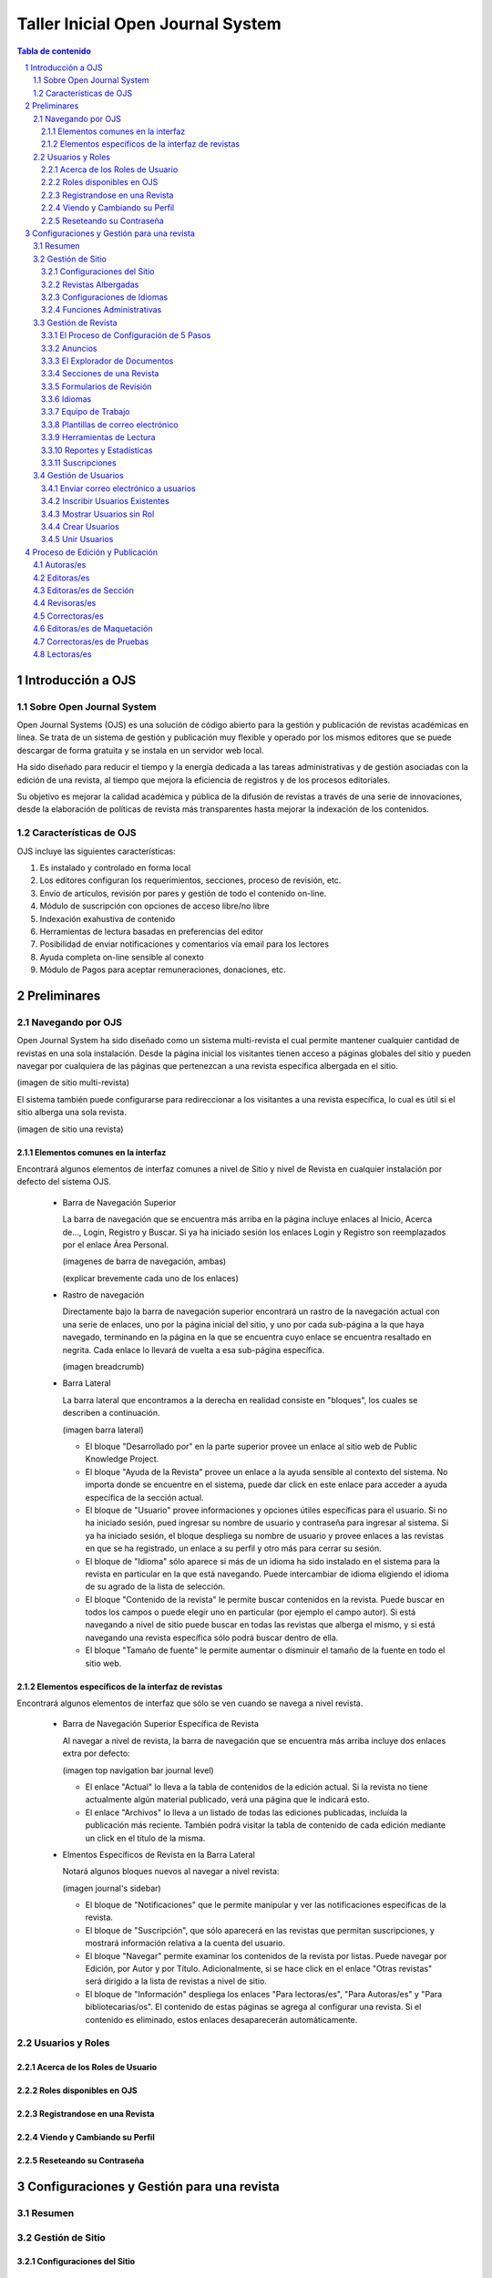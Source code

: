 
.. sectnum::

==================================
Taller Inicial Open Journal System
==================================

.. contents:: Tabla de contenido

Introducción a OJS
==================

Sobre Open Journal System
-------------------------
Open Journal Systems (OJS) es una solución de código abierto para la gestión
y publicación de revistas académicas en línea. Se trata de un sistema de
gestión y publicación muy flexible y operado por los mismos editores que se
puede descargar de forma gratuita y se instala en un servidor web local. 

Ha sido diseñado para reducir el tiempo y la energía dedicada a las tareas
administrativas y de gestión asociadas con la edición de una revista, al 
tiempo que mejora la eficiencia de registros y de los procesos editoriales.

Su objetivo es mejorar la calidad académica y pública de la difusión de 
revistas a través de una serie de innovaciones, desde la elaboración de
políticas de revista más transparentes hasta mejorar la indexación de los
contenidos.

Características de OJS
----------------------
OJS incluye las siguientes características:

1. Es instalado y controlado en forma local
#. Los editores configuran los requerimientos, secciones, proceso de
   revisión, etc.
#. Envío de artículos, revisión por pares y gestión de todo el
   contenido on-line.
#. Módulo de suscripción con opciones de acceso libre/no libre
#. Indexación exahustiva de contenido 
#. Herramientas de lectura basadas en preferencias del editor
#. Posibilidad de enviar notificaciones y comentarios vía email para los
   lectores
#. Ayuda completa on-line sensible al conexto
#. Módulo de Pagos para aceptar remuneraciones, donaciones, etc.

Preliminares
============
Navegando por OJS
-----------------
Open Journal System ha sido diseñado como un sistema multi-revista el cual
permite mantener cualquier cantidad de revistas en una sola instalación.
Desde la página inicial los visitantes tienen acceso a páginas globales 
del sitio y pueden navegar por cualquiera de las páginas que pertenezcan
a una revista específica albergada en el sitio.

(imagen de sitio multi-revista)

El sistema también puede configurarse para redireccionar a los visitantes
a una revista específica, lo cual es útil si el sitio alberga una sola
revista.

(imagen de sitio una revista)

Elementos comunes en la interfaz
................................
Encontrará algunos elementos de interfaz comunes a nivel de Sitio y nivel de
Revista en cualquier instalación por defecto del sistema OJS.

  * Barra de Navegación Superior

    La barra de navegación que se encuentra más arriba en la página incluye
    enlaces al Inicio, Acerca de..., Login, Registro y Buscar. Si ya ha iniciado
    sesión los enlaces Login y Registro son reemplazados por el enlace Área Personal.

    (imagenes de barra de navegación, ambas)

    (explicar brevemente cada uno de los enlaces)

  * Rastro de navegación

    Directamente bajo la barra de navegación superior encontrará un rastro de
    la navegación actual con una serie de enlaces, uno por la página inicial
    del sitio, y uno por cada sub-página a la que haya navegado, terminando en
    la página en la que se encuentra cuyo enlace se encuentra resaltado en
    negrita. Cada enlace lo llevará de vuelta a esa sub-página específica.

    (imagen breadcrumb)

  * Barra Lateral
    
    La barra lateral que encontramos a la derecha en realidad consiste en
    "bloques", los cuales se describen a continuación.

    (imagen barra lateral)

    * El bloque "Desarrollado por" en la parte superior provee un enlace al
      sitio web de Public Knowledge Project.
    * El bloque "Ayuda de la Revista" provee un enlace a la ayuda sensible al
      contexto del sistema. No importa donde se encuentre en el sistema, puede
      dar click en este enlace para acceder a ayuda específica de la sección
      actual.
    * El bloque de "Usuario" provee informaciones y opciones útiles específicas
      para el usuario. Si no ha iniciado sesión, pued ingresar su nombre de
      usuario y contraseña para ingresar al sistema. Si ya ha iniciado sesión,
      el bloque despliega su nombre de usuario y provee enlaces a las revistas
      en que se ha registrado, un enlace a su perfil y otro más para cerrar su
      sesión.
    * El bloque de "Idioma" sólo aparece si más de un idioma ha sido instalado
      en el sistema para la revista en particular en la que está navegando.
      Puede intercambiar de idioma eligiendo el idioma de su agrado de la lista
      de selección.
    * El bloque "Contenido de la revista" le permite buscar contenidos en la
      revista. Puede buscar en todos los campos o puede elegir uno en
      particular (por ejemplo el campo autor). Si está navegando a nivel de
      sitio puede buscar en todas las revistas que alberga el mismo, y si está
      navegando una revista específica sólo podrá buscar dentro de ella.
    * El bloque "Tamaño de fuente" le permite aumentar o disminuir el tamaño
      de la fuente en todo el sitio web.

Elementos específicos de la interfaz de revistas
................................................
Encontrará algunos elementos de interfaz que sólo se ven cuando se navega
a nivel revista.

  * Barra de Navegación Superior Específica de Revista
   
    Al navegar a nivel de revista, la barra de navegación que se encuentra
    más arriba incluye dos enlaces extra por defecto:

    (imagen top navigation bar journal level)

    * El enlace "Actual" lo lleva a la tabla de contenidos de la edición
      actual. Si la revista no tiene actualmente algún material publicado,
      verá una página que le indicará esto.
    * El enlace "Archivos" lo lleva a un listado de todas las ediciones
      publicadas, incluída la publicación más reciente. También podrá
      visitar la tabla de contenido de cada edición mediante un click
      en el título de la misma.

  * Elmentos Específicos de Revista en la Barra Lateral
    
    Notará algunos bloques nuevos al navegar a nivel revista:

    (imagen journal's sidebar)

    * El bloque de "Notificaciones" que le permite manipular y ver las 
      notificaciones específicas de la revista.
    * El bloque de "Suscripción", que sólo aparecerá en las revistas que
      permitan suscripciones, y mostrará información relativa a la cuenta
      del usuario.
    * El bloque "Navegar" permite examinar los contenidos de la revista
      por listas. Puede navegar por Edición, por Autor y por Título.
      Adicionalmente, si se hace click en el enlace  "Otras revistas"
      será dirigido a la lista de revistas a nivel de sitio.
    * El bloque de "Información" despliega los enlaces "Para lectoras/es",
      "Para Autoras/es" y "Para bibliotecarias/os". El contenido de estas
      páginas se agrega al configurar una revista. Si el contenido es
      eliminado, estos enlaces desaparecerán automáticamente.



Usuarios y Roles
----------------

Acerca de los Roles de Usuario
..............................

Roles disponibles en OJS
........................

Registrandose en una Revista
............................

Viendo y Cambiando su Perfil
............................

Reseteando su Contraseña
........................


Configuraciones y Gestión para una revista
==========================================
Resumen
-------
Gestión de Sitio
----------------
Configuraciones del Sitio
.........................
Revistas Albergadas
...................
Configuraciones de Idiomas
..........................
Funciones Administrativas
.........................
Gestión de Revista
------------------
El Proceso de Configuración de 5 Pasos
......................................
Anuncios
........
El Explorador de Documentos
...........................
Secciones de una Revista
........................
Formularios de Revisión
.......................
Idiomas
.......
Equipo de Trabajo
.................
Plantillas de correo electrónico
................................
Herramientas de Lectura
.......................
Reportes y Estadísticas
.......................
Suscripciones
.............

Gestión de Usuarios
-------------------
Enviar correo electrónico a usuarios
....................................
Inscribir Usuarios Existentes
.............................
Mostrar Usuarios sin Rol
........................
Crear Usuarios
..............
Unir Usuarios
.............

Proceso de Edición y Publicación
================================
Autoras/es
----------
Editoras/es
-----------
Editoras/es de Sección
----------------------
Revisoras/es
------------
Correctoras/es
--------------
Editoras/es de Maquetación
--------------------------
Correctoras/es de Pruebas
-------------------------
Lectoras/es
-----------
